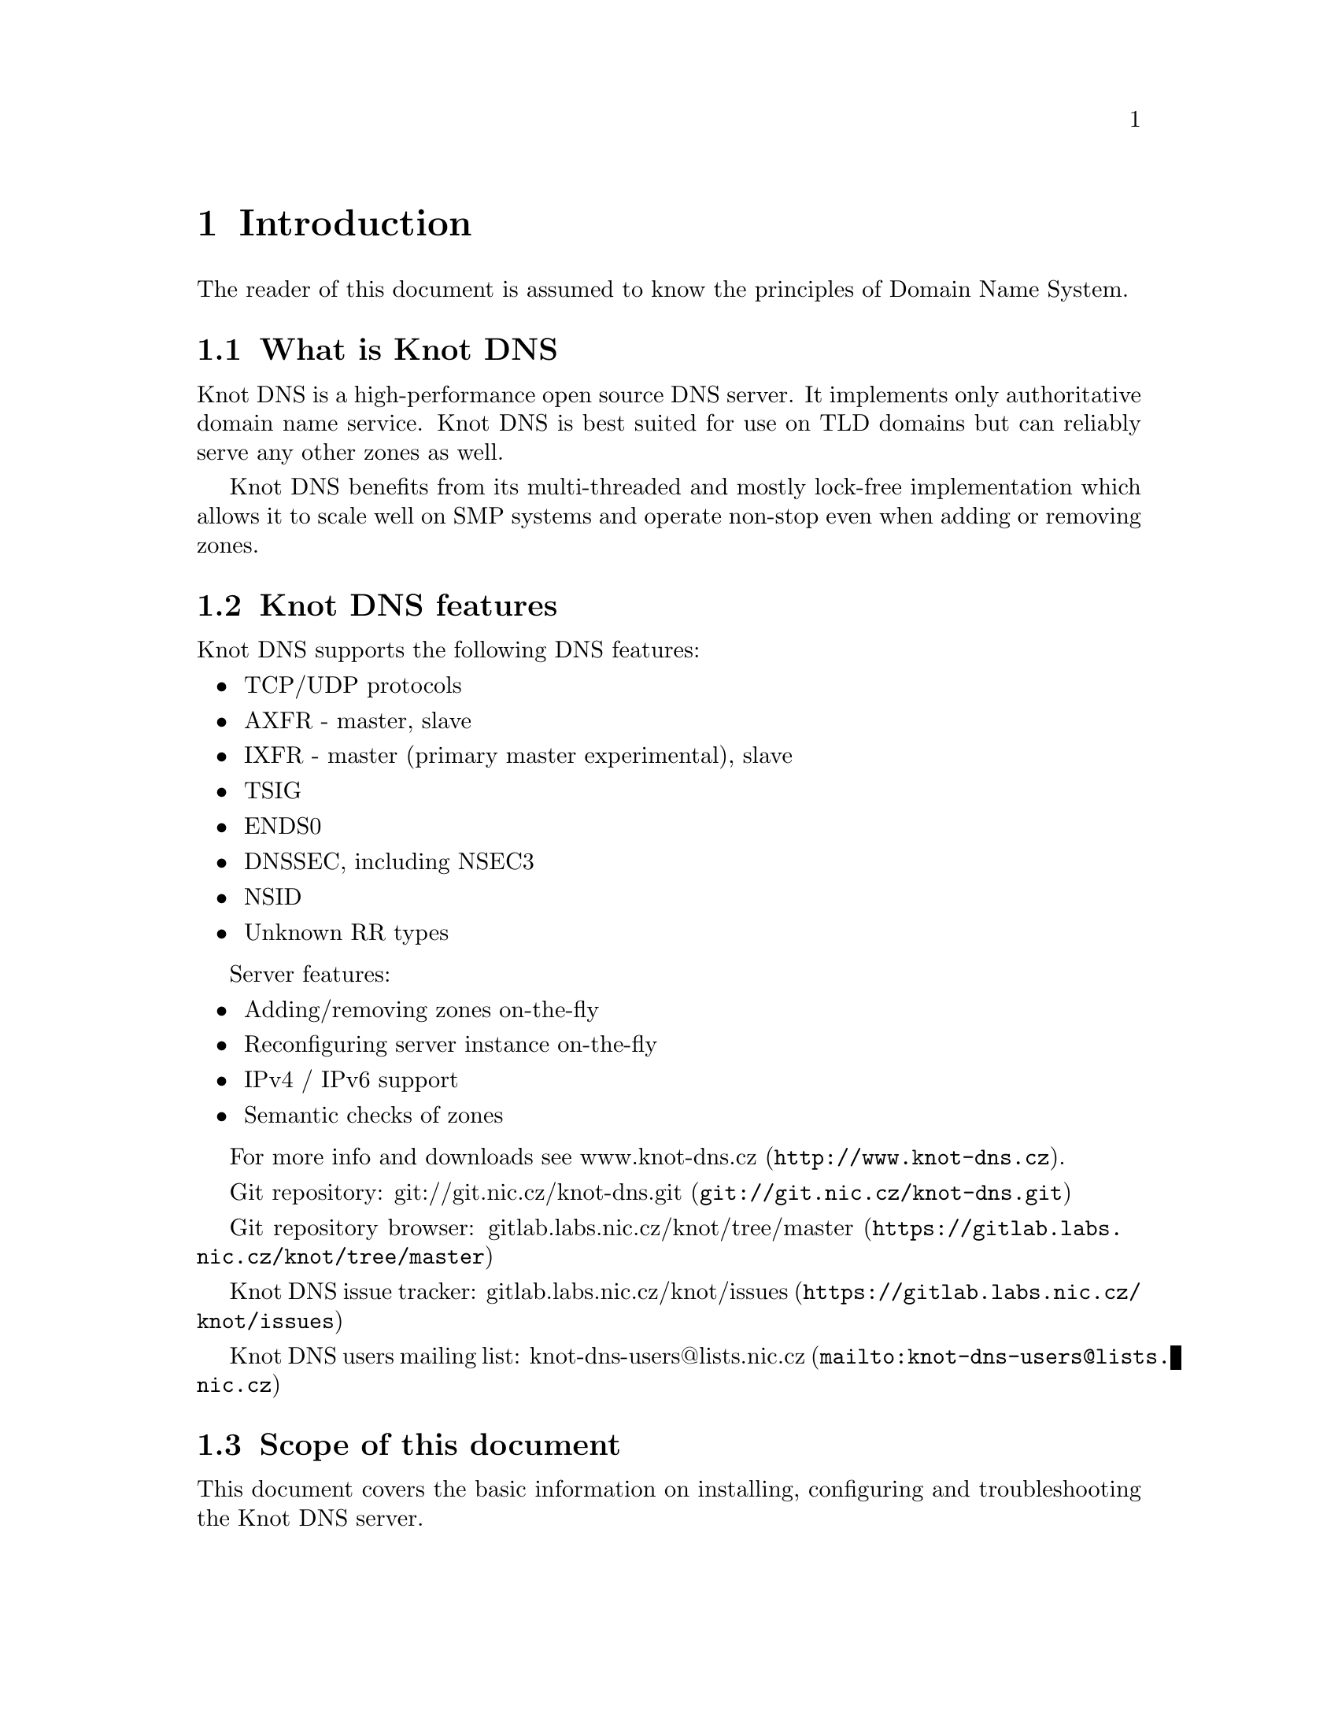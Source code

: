 @node Introduction, Knot DNS Resource Requirements, Top, Top
@chapter Introduction

The reader of this document is assumed to know the principles of
Domain Name System.

@menu
* What is Knot DNS::
* Knot DNS features::
* Scope of this document::
@end menu

@node What is Knot DNS
@section What is Knot DNS

Knot DNS is a high-performance open source DNS server. It
implements only authoritative domain name service. Knot DNS
is best suited for use on TLD domains but can reliably serve
any other zones as well.

Knot DNS benefits from its multi-threaded and mostly lock-free
implementation which allows it to scale well on SMP systems and
operate non-stop even when adding or removing zones.

@node Knot DNS features
@section Knot DNS features

Knot DNS supports the following DNS features:

@itemize
@item TCP/UDP protocols
@item AXFR - master, slave
@item IXFR - master (primary master experimental), slave
@item TSIG
@item ENDS0
@item DNSSEC, including NSEC3
@item NSID
@item Unknown RR types
@end itemize

Server features:

@itemize
@item Adding/removing zones on-the-fly
@item Reconfiguring server instance on-the-fly
@item IPv4 / IPv6 support
@item Semantic checks of zones
@end itemize

For more info and downloads see
@url{http://www.knot-dns.cz, www.knot-dns.cz}.

Git repository:
@url{git://git.nic.cz/knot-dns.git, git://git.nic.cz/knot-dns.git}

Git repository browser:
@url{https://gitlab.labs.nic.cz/knot/tree/master, gitlab.labs.nic.cz/knot/tree/master}

Knot DNS issue tracker:
@url{https://gitlab.labs.nic.cz/knot/issues, gitlab.labs.nic.cz/knot/issues}

Knot DNS users mailing list:
@url{mailto:knot-dns-users@@lists.nic.cz, knot-dns-users@@lists.nic.cz}

@node Scope of this document
@section Scope of this document

This document covers the basic information on installing,
configuring and troubleshooting the Knot DNS server.

